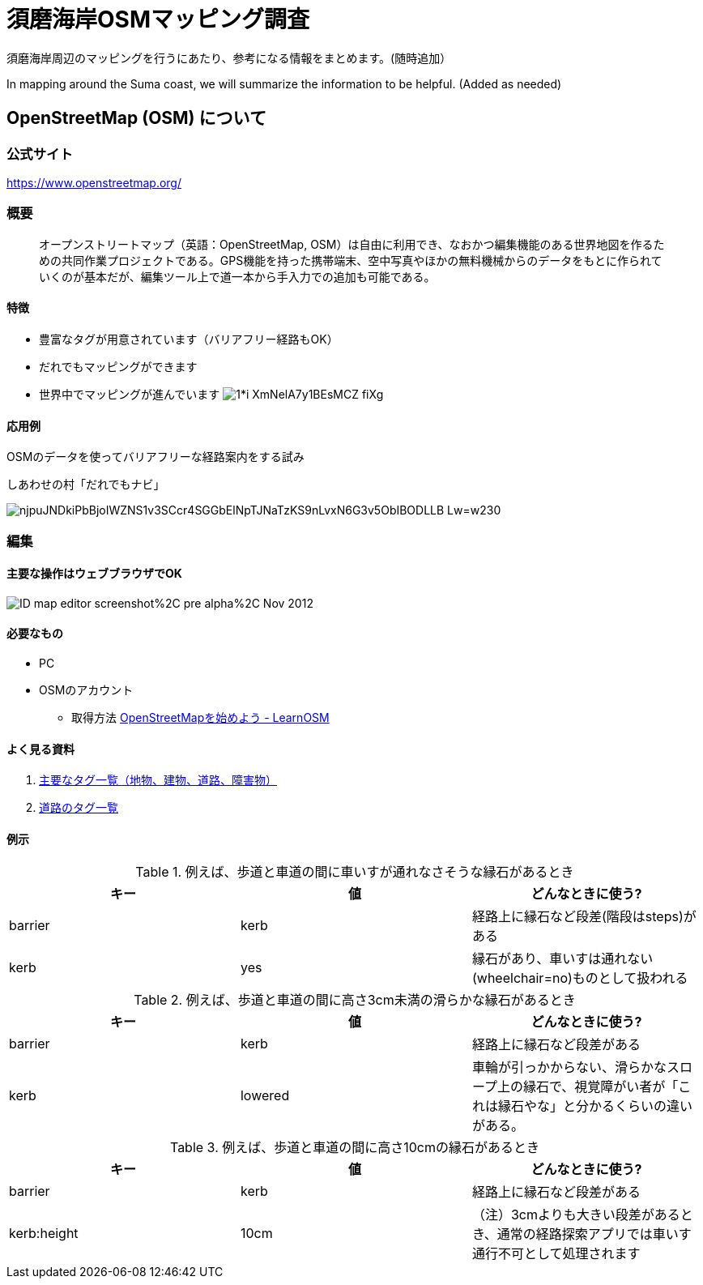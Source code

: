 = 須磨海岸OSMマッピング調査

:hp-alt-title: OSM Knowledge
:hp-image: https://upload.wikimedia.org/wikipedia/commons/thumb/b/b0/Openstreetmap_logo.svg/1024px-Openstreetmap_logo.svg.png
:hp-tags: OSM

須磨海岸周辺のマッピングを行うにあたり、参考になる情報をまとめます。(随時追加）

In mapping around the Suma coast, we will summarize the information to be helpful. (Added as needed)

== OpenStreetMap (OSM) について

=== 公式サイト

https://www.openstreetmap.org/

=== 概要

[quote]
____
オープンストリートマップ（英語：OpenStreetMap, OSM）は自由に利用でき、なおかつ編集機能のある世界地図を作るための共同作業プロジェクトである。GPS機能を持った携帯端末、空中写真やほかの無料機械からのデータをもとに作られていくのが基本だが、編集ツール上で道一本から手入力での追加も可能である。
____

==== 特徴

* 豊富なタグが用意されています（バリアフリー経路もOK）
* だれでもマッピングができます
* 世界中でマッピングが進んでいます
image:https://cdn-images-1.medium.com/max/1621/1*i-XmNelA7y1BEsMCZ_fiXg.jpeg[]

==== 応用例

OSMのデータを使ってバリアフリーな経路案内をする試み

.しあわせの村「だれでもナビ」
image:https://lh3.googleusercontent.com/njpuJNDkiPbBjoIWZNS1v3SCcr4SGGbElNpTJNaTzKS9nLvxN6G3v5ObIBODLLB_Lw=w230[]

=== 編集

==== 主要な操作はウェブブラウザでOK

image:https://upload.wikimedia.org/wikipedia/en/0/07/ID_map_editor_screenshot%2C_pre-alpha%2C_Nov_2012.png[]

==== 必要なもの

* PC

* OSMのアカウント

** 取得方法 link:http://learnosm.org/ja/beginner/start-osm/[OpenStreetMapを始めよう - LearnOSM]

==== よく見る資料

. link:http://wiki.openstreetmap.org/wiki/JA:Map_Features[主要なタグ一覧（地物、建物、道路、障害物）]
. link:http://wiki.openstreetmap.org/wiki/JA:Key:highway[道路のタグ一覧]


==== 例示

.例えば、歩道と車道の間に車いすが通れなさそうな縁石があるとき
[format="csv",options="header"]
|====
キー,値,どんなときに使う?
barrier,kerb,経路上に縁石など段差(階段はsteps)がある
kerb,yes,縁石があり、車いすは通れない(wheelchair=no)ものとして扱われる
|====

.例えば、歩道と車道の間に高さ3cm未満の滑らかな縁石があるとき
[format="csv",options="header"]
|====
キー,値,どんなときに使う?
barrier,kerb,経路上に縁石など段差がある
kerb,lowered,車輪が引っかからない、滑らかなスロープ上の縁石で、視覚障がい者が「これは縁石やな」と分かるくらいの違いがある。
|====

.例えば、歩道と車道の間に高さ10cmの縁石があるとき
[format="csv",options="header"]
|====
キー,値,どんなときに使う?
barrier,kerb,経路上に縁石など段差がある
kerb:height,10cm,（注）3cmよりも大きい段差があるとき、通常の経路探索アプリでは車いす通行不可として処理されます

|====